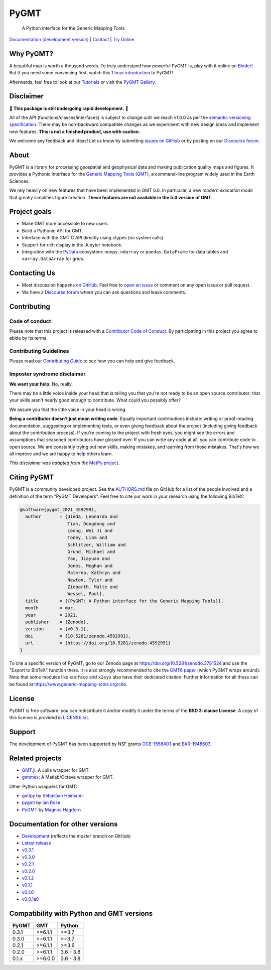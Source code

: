 PyGMT
=====

    A Python interface for the Generic Mapping Tools

`Documentation (development version) <https://www.pygmt.org/dev>`__ |
`Contact <https://forum.generic-mapping-tools.org>`__ |
`Try Online <https://github.com/GenericMappingTools/try-gmt>`__

.. image:: http://img.shields.io/pypi/v/pygmt.svg?style=flat-square
    :alt: Latest version on PyPI
    :target: https://pypi.python.org/pypi/pygmt
.. image:: https://github.com/GenericMappingTools/pygmt/workflows/Tests/badge.svg
    :alt: GitHub Actions Tests status
    :target: https://github.com/GenericMappingTools/pygmt/actions/workflows/ci_tests.yaml
.. image:: https://github.com/GenericMappingTools/pygmt/workflows/GMT%20Dev%20Tests/badge.svg
    :alt: GitHub Actions GMT Dev Tests status
    :target: https://github.com/GenericMappingTools/pygmt/actions/workflows/ci_tests_dev.yaml
.. image:: https://img.shields.io/codecov/c/github/GenericMappingTools/pygmt/master.svg?style=flat-square
    :alt: Test coverage status
    :target: https://codecov.io/gh/GenericMappingTools/pygmt
.. image:: https://img.shields.io/pypi/pyversions/pygmt.svg?style=flat-square
    :alt: Compatible Python versions.
    :target: https://pypi.python.org/pypi/pygmt
.. image:: https://img.shields.io/discourse/status?label=forum&server=https%3A%2F%2Fforum.generic-mapping-tools.org%2F&style=flat-square
    :alt: Discourse forum
    :target: https://forum.generic-mapping-tools.org
.. image:: https://zenodo.org/badge/DOI/10.5281/3781524.svg
    :alt: Digital Object Identifier for the Zenodo archive
    :target: https://doi.org/10.5281/zenodo.3781524
.. image:: https://img.shields.io/badge/Contributor%20Covenant-v2.0%20adopted-ff69b4.svg
    :alt: Contributor Code of Conduct
    :target: CODE_OF_CONDUCT.md

.. placeholder-for-doc-index


Why PyGMT?
----------

A beautiful map is worth a thousand words.
To truly understand how powerful PyGMT is, play with it online on `Binder <https://github.com/GenericMappingTools/try-gmt>`__!
But if you need some convincing first, watch this `1 hour introduction <https://www.youtube.com/watch?v=SSIGJEe0BIk>`__ to PyGMT!

Afterwards, feel free to look at our `Tutorials <https://www.pygmt.org/latest/tutorials>`__
or visit the `PyGMT Gallery <https://www.pygmt.org/latest/gallery>`__.

.. image:: https://user-images.githubusercontent.com/23487320/95393255-c0b72e80-0956-11eb-9471-24429461802b.png
    :alt: Remote Online Sessions for Emerging Seismologists (ROSES): Unit 8 - PyGMT
    :align: center
    :target: https://www.youtube.com/watch?v=SSIGJEe0BIk


Disclaimer
----------

🚨 **This package is still undergoing rapid development.** 🚨

All of the API (functions/classes/interfaces) is subject to change until we reach v1.0.0
as per the `semantic versioning specification <https://semver.org/spec/v2.0.0.html>`__.
There may be non-backward compatible changes as we experiment with new design ideas and
implement new features. **This is not a finished product, use with caution.**

We welcome any feedback and ideas!
Let us know by submitting
`issues on GitHub <https://github.com/GenericMappingTools/pygmt/issues>`__
or by posting on our `Discourse forum <https://forum.generic-mapping-tools.org>`__.

About
-----

PyGMT is a library for processing geospatial and geophysical data and making
publication quality maps and figures. It provides a Pythonic interface for the
`Generic Mapping Tools (GMT) <https://github.com/GenericMappingTools/gmt>`__, a
command-line program widely used in the Earth Sciences.

We rely heavily on new features that have been implemented in GMT 6.0. In particular,
a new *modern execution mode* that greatly simplifies figure creation. **These features
are not available in the 5.4 version of GMT**.


Project goals
-------------

* Make GMT more accessible to new users.
* Build a Pythonic API for GMT.
* Interface with the GMT C API directly using ctypes (no system calls).
* Support for rich display in the Jupyter notebook.
* Integration with the `PyData <https://pydata.org/>`__ ecosystem:
  ``numpy.ndarray`` or ``pandas.DataFrame`` for data tables and
  ``xarray.DataArray`` for grids.


Contacting Us
-------------

* Most discussion happens `on GitHub
  <https://github.com/GenericMappingTools/pygmt>`__. Feel free to `open an issue
  <https://github.com/GenericMappingTools/pygmt/issues/new>`__ or comment on any
  open issue or pull request.
* We have a `Discourse forum
  <https://forum.generic-mapping-tools.org/c/questions/pygmt-q-a>`__ where you can ask
  questions and leave comments.


Contributing
------------

Code of conduct
+++++++++++++++

Please note that this project is released with a `Contributor Code of Conduct
<https://github.com/GenericMappingTools/pygmt/blob/master/CODE_OF_CONDUCT.md>`__.
By participating in this project you agree to abide by its terms.

Contributing Guidelines
+++++++++++++++++++++++

Please read our `Contributing Guide
<https://github.com/GenericMappingTools/pygmt/blob/master/CONTRIBUTING.md>`__ to
see how you can help and give feedback.

Imposter syndrome disclaimer
++++++++++++++++++++++++++++

**We want your help.** No, really.

There may be a little voice inside your head that is telling you that you're not ready
to be an open source contributor; that your skills aren't nearly good enough to
contribute. What could you possibly offer?

We assure you that the little voice in your head is wrong.

**Being a contributor doesn't just mean writing code**.
Equally important contributions include: writing or proof-reading documentation,
suggesting or implementing tests, or even giving feedback about the project (including
giving feedback about the contribution process). If you're coming to the project with
fresh eyes, you might see the errors and assumptions that seasoned contributors have
glossed over. If you can write any code at all, you can contribute code to open source.
We are constantly trying out new skills, making mistakes, and learning from those
mistakes. That's how we all improve and we are happy to help others learn.

*This disclaimer was adapted from the*
`MetPy project <https://github.com/Unidata/MetPy>`__.


Citing PyGMT
------------

PyGMT is a community developed project. See the
`AUTHORS.md <https://github.com/GenericMappingTools/pygmt/blob/master/AUTHORS.md>`__
file on GitHub for a list of the people involved and a definition of the term "PyGMT
Developers". Feel free to cite our work in your research using the following BibTeX:

.. code-block::

    @software{pygmt_2021_4592991,
      author       = {Uieda, Leonardo and
                      Tian, Dongdong and
                      Leong, Wei Ji and
                      Toney, Liam and
                      Schlitzer, William and
                      Grund, Michael and
                      Yao, Jiayuan and
                      Jones, Meghan and
                      Materna, Kathryn and
                      Newton, Tyler and
                      Ziebarth, Malte and
                      Wessel, Paul},
      title        = {{PyGMT: A Python interface for the Generic Mapping Tools}},
      month        = mar,
      year         = 2021,
      publisher    = {Zenodo},
      version      = {v0.3.1},
      doi          = {10.5281/zenodo.4592991},
      url          = {https://doi.org/10.5281/zenodo.4592991}
    }

To cite a specific version of PyGMT, go to our Zenodo page at
https://doi.org/10.5281/zenodo.3781524 and use the "Export to BibTeX" function there.
It is also strongly recommended to cite the
`GMT6 paper <https://doi.org/10.1029/2019GC008515>`__ (which PyGMT wraps around).
Note that some modules like ``surface`` and ``x2sys`` also have their dedicated citation.
Further information for all these can be found at https://www.generic-mapping-tools.org/cite.


License
-------

PyGMT is free software: you can redistribute it and/or modify it under the terms of
the **BSD 3-clause License**. A copy of this license is provided in
`LICENSE.txt <https://github.com/GenericMappingTools/pygmt/blob/master/LICENSE.txt>`__.


Support
-------

The development of PyGMT has been supported by NSF grants
`OCE-1558403 <https://www.nsf.gov/awardsearch/showAward?AWD_ID=1558403>`__ and
`EAR-1948603 <https://www.nsf.gov/awardsearch/showAward?AWD_ID=1948602>`__.


Related projects
----------------

* `GMT.jl <https://github.com/GenericMappingTools/GMT.jl>`__: A Julia wrapper for GMT.
* `gmtmex <https://github.com/GenericMappingTools/gmtmex>`__: A Matlab/Octave wrapper
  for GMT.

Other Python wrappers for GMT:

* `gmtpy <https://github.com/emolch/gmtpy>`__ by `Sebastian Heimann <https://github.com/emolch>`__
* `pygmt <https://github.com/ian-r-rose/pygmt>`__ by `Ian Rose <https://github.com/ian-r-rose>`__
* `PyGMT <https://github.com/glimmer-cism/PyGMT>`__  by `Magnus Hagdorn <https://github.com/mhagdorn>`__


Documentation for other versions
--------------------------------

* `Development <https://www.pygmt.org/dev>`__ (reflects the *master* branch on
  GitHub)
* `Latest release <https://www.pygmt.org/latest>`__
* `v0.3.1 <https://www.pygmt.org/v0.3.1>`__
* `v0.3.0 <https://www.pygmt.org/v0.3.0>`__
* `v0.2.1 <https://www.pygmt.org/v0.2.1>`__
* `v0.2.0 <https://www.pygmt.org/v0.2.0>`__
* `v0.1.2 <https://www.pygmt.org/v0.1.2>`__
* `v0.1.1 <https://www.pygmt.org/v0.1.1>`__
* `v0.1.0 <https://www.pygmt.org/v0.1.0>`__
* `v0.0.1a0 <https://www.pygmt.org/0.0.1a0>`__

Compatibility with Python and GMT versions
------------------------------------------

======= ========== =========
PyGMT   GMT        Python
======= ========== =========
0.3.1   >=6.1.1    >=3.7
0.3.0   >=6.1.1    >=3.7
0.2.1   >=6.1.1    >=3.6
0.2.0   >=6.1.1    3.6 - 3.8
0.1.x   >=6.0.0    3.6 - 3.8
======= ========== =========
